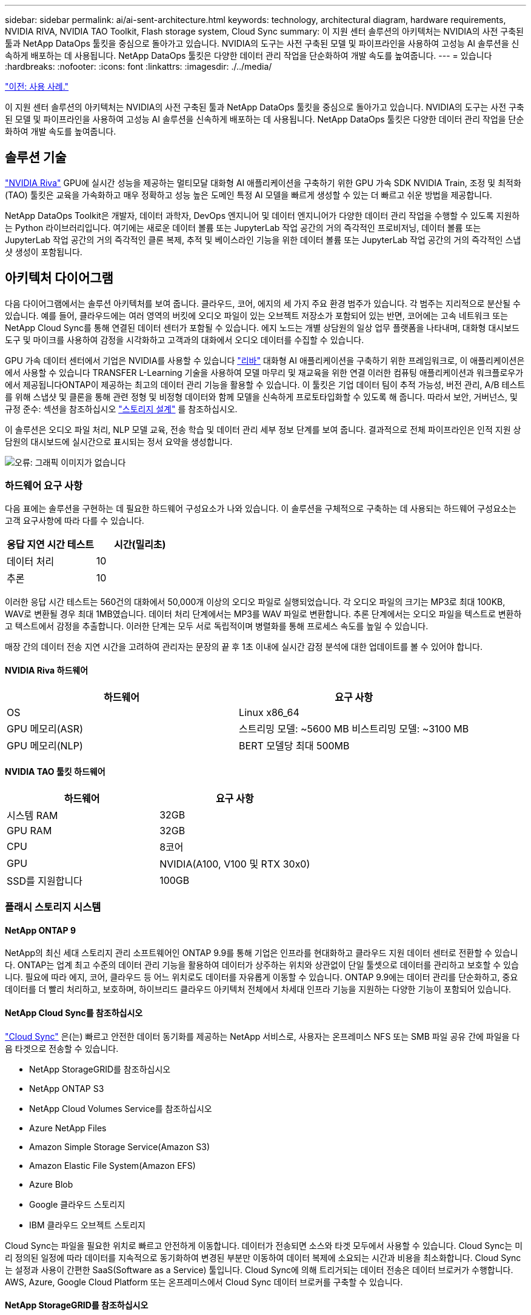 ---
sidebar: sidebar 
permalink: ai/ai-sent-architecture.html 
keywords: technology, architectural diagram, hardware requirements, NVIDIA RIVA, NVIDIA TAO Toolkit, Flash storage system, Cloud Sync 
summary: 이 지원 센터 솔루션의 아키텍처는 NVIDIA의 사전 구축된 툴과 NetApp DataOps 툴킷을 중심으로 돌아가고 있습니다. NVIDIA의 도구는 사전 구축된 모델 및 파이프라인을 사용하여 고성능 AI 솔루션을 신속하게 배포하는 데 사용됩니다. NetApp DataOps 툴킷은 다양한 데이터 관리 작업을 단순화하여 개발 속도를 높여줍니다. 
---
= 있습니다
:hardbreaks:
:nofooter: 
:icons: font
:linkattrs: 
:imagesdir: ./../media/


link:ai-sent-use-cases.html["이전: 사용 사례."]

이 지원 센터 솔루션의 아키텍처는 NVIDIA의 사전 구축된 툴과 NetApp DataOps 툴킷을 중심으로 돌아가고 있습니다. NVIDIA의 도구는 사전 구축된 모델 및 파이프라인을 사용하여 고성능 AI 솔루션을 신속하게 배포하는 데 사용됩니다. NetApp DataOps 툴킷은 다양한 데이터 관리 작업을 단순화하여 개발 속도를 높여줍니다.



== 솔루션 기술

link:https://developer.nvidia.com/riva["NVIDIA Riva"^] GPU에 실시간 성능을 제공하는 멀티모달 대화형 AI 애플리케이션을 구축하기 위한 GPU 가속 SDK NVIDIA Train, 조정 및 최적화(TAO) 툴킷은 교육을 가속화하고 매우 정확하고 성능 높은 도메인 특정 AI 모델을 빠르게 생성할 수 있는 더 빠르고 쉬운 방법을 제공합니다.

NetApp DataOps Toolkit은 개발자, 데이터 과학자, DevOps 엔지니어 및 데이터 엔지니어가 다양한 데이터 관리 작업을 수행할 수 있도록 지원하는 Python 라이브러리입니다. 여기에는 새로운 데이터 볼륨 또는 JupyterLab 작업 공간의 거의 즉각적인 프로비저닝, 데이터 볼륨 또는 JupyterLab 작업 공간의 거의 즉각적인 클론 복제, 추적 및 베이스라인 기능을 위한 데이터 볼륨 또는 JupyterLab 작업 공간의 거의 즉각적인 스냅샷 생성이 포함됩니다.



== 아키텍처 다이어그램

다음 다이어그램에서는 솔루션 아키텍처를 보여 줍니다. 클라우드, 코어, 에지의 세 가지 주요 환경 범주가 있습니다. 각 범주는 지리적으로 분산될 수 있습니다. 예를 들어, 클라우드에는 여러 영역의 버킷에 오디오 파일이 있는 오브젝트 저장소가 포함되어 있는 반면, 코어에는 고속 네트워크 또는 NetApp Cloud Sync를 통해 연결된 데이터 센터가 포함될 수 있습니다. 에지 노드는 개별 상담원의 일상 업무 플랫폼을 나타내며, 대화형 대시보드 도구 및 마이크를 사용하여 감정을 시각화하고 고객과의 대화에서 오디오 데이터를 수집할 수 있습니다.

GPU 가속 데이터 센터에서 기업은 NVIDIA를 사용할 수 있습니다 https://docs.nvidia.com/deeplearning/riva/user-guide/docs/index.html["리바"^] 대화형 AI 애플리케이션을 구축하기 위한 프레임워크로, 이 애플리케이션은 에서 사용할 수 있습니다 TRANSFER L-Learning 기술을 사용하여 모델 마무리 및 재교육을 위한 연결 이러한 컴퓨팅 애플리케이션과 워크플로우가 에서 제공됩니다ONTAP이 제공하는 최고의 데이터 관리 기능을 활용할 수 있습니다. 이 툴킷은 기업 데이터 팀이 추적 가능성, 버전 관리, A/B 테스트를 위해 스냅샷 및 클론을 통해 관련 정형 및 비정형 데이터와 함께 모델을 신속하게 프로토타입화할 수 있도록 해 줍니다. 따라서 보안, 거버넌스, 및 규정 준수: 섹션을 참조하십시오 link:ai-sent-design-considerations.html#storage-design["스토리지 설계"] 를 참조하십시오.

이 솔루션은 오디오 파일 처리, NLP 모델 교육, 전송 학습 및 데이터 관리 세부 정보 단계를 보여 줍니다. 결과적으로 전체 파이프라인은 인적 지원 상담원의 대시보드에 실시간으로 표시되는 정서 요약을 생성합니다.

image:ai-sent-image4.png["오류: 그래픽 이미지가 없습니다"]



=== 하드웨어 요구 사항

다음 표에는 솔루션을 구현하는 데 필요한 하드웨어 구성요소가 나와 있습니다. 이 솔루션을 구체적으로 구축하는 데 사용되는 하드웨어 구성요소는 고객 요구사항에 따라 다를 수 있습니다.

|===
| 응답 지연 시간 테스트 | 시간(밀리초) 


| 데이터 처리 | 10 


| 추론 | 10 
|===
이러한 응답 시간 테스트는 560건의 대화에서 50,000개 이상의 오디오 파일로 실행되었습니다. 각 오디오 파일의 크기는 MP3로 최대 100KB, WAV로 변환될 경우 최대 1MB였습니다. 데이터 처리 단계에서는 MP3를 WAV 파일로 변환합니다. 추론 단계에서는 오디오 파일을 텍스트로 변환하고 텍스트에서 감정을 추출합니다. 이러한 단계는 모두 서로 독립적이며 병렬화를 통해 프로세스 속도를 높일 수 있습니다.

매장 간의 데이터 전송 지연 시간을 고려하여 관리자는 문장의 끝 후 1초 이내에 실시간 감정 분석에 대한 업데이트를 볼 수 있어야 합니다.



==== NVIDIA Riva 하드웨어

|===
| 하드웨어 | 요구 사항 


| OS | Linux x86_64 


| GPU 메모리(ASR) | 스트리밍 모델: ~5600 MB 비스트리밍 모델: ~3100 MB 


| GPU 메모리(NLP) | BERT 모델당 최대 500MB 
|===


==== NVIDIA TAO 툴킷 하드웨어

|===
| 하드웨어 | 요구 사항 


| 시스템 RAM | 32GB 


| GPU RAM | 32GB 


| CPU | 8코어 


| GPU | NVIDIA(A100, V100 및 RTX 30x0) 


| SSD를 지원합니다 | 100GB 
|===


=== 플래시 스토리지 시스템



==== NetApp ONTAP 9

NetApp의 최신 세대 스토리지 관리 소프트웨어인 ONTAP 9.9를 통해 기업은 인프라를 현대화하고 클라우드 지원 데이터 센터로 전환할 수 있습니다. ONTAP는 업계 최고 수준의 데이터 관리 기능을 활용하여 데이터가 상주하는 위치와 상관없이 단일 툴셋으로 데이터를 관리하고 보호할 수 있습니다. 필요에 따라 에지, 코어, 클라우드 등 어느 위치로도 데이터를 자유롭게 이동할 수 있습니다. ONTAP 9.9에는 데이터 관리를 단순화하고, 중요 데이터를 더 빨리 처리하고, 보호하며, 하이브리드 클라우드 아키텍처 전체에서 차세대 인프라 기능을 지원하는 다양한 기능이 포함되어 있습니다.



==== NetApp Cloud Sync를 참조하십시오

https://docs.netapp.com/us-en/occm/concept_cloud_sync.html["Cloud Sync"^] 은(는) 빠르고 안전한 데이터 동기화를 제공하는 NetApp 서비스로, 사용자는 온프레미스 NFS 또는 SMB 파일 공유 간에 파일을 다음 타겟으로 전송할 수 있습니다.

* NetApp StorageGRID를 참조하십시오
* NetApp ONTAP S3
* NetApp Cloud Volumes Service를 참조하십시오
* Azure NetApp Files
* Amazon Simple Storage Service(Amazon S3)
* Amazon Elastic File System(Amazon EFS)
* Azure Blob
* Google 클라우드 스토리지
* IBM 클라우드 오브젝트 스토리지


Cloud Sync는 파일을 필요한 위치로 빠르고 안전하게 이동합니다. 데이터가 전송되면 소스와 타겟 모두에서 사용할 수 있습니다. Cloud Sync는 미리 정의된 일정에 따라 데이터를 지속적으로 동기화하여 변경된 부분만 이동하여 데이터 복제에 소요되는 시간과 비용을 최소화합니다. Cloud Sync는 설정과 사용이 간편한 SaaS(Software as a Service) 툴입니다. Cloud Sync에 의해 트리거되는 데이터 전송은 데이터 브로커가 수행합니다. AWS, Azure, Google Cloud Platform 또는 온프레미스에서 Cloud Sync 데이터 브로커를 구축할 수 있습니다.



==== NetApp StorageGRID를 참조하십시오

StorageGRID 소프트웨어 정의 오브젝트 스토리지 제품군은 퍼블릭, 프라이빗, 하이브리드 멀티 클라우드 환경에서 다양한 사용 사례를 원활하게 지원합니다. 업계 최고 수준의 혁신적인 NetApp StorageGRID은 오랫동안 자동 라이프사이클 관리를 포함하여 다목적 사용을 위해 비정형 데이터를 저장, 보안, 보호 및 보존합니다. 자세한 내용은 를 참조하십시오 https://www.netapp.com/data-storage/storagegrid/documentation/["NetApp StorageGRID를 참조하십시오"^] 사이트.



=== 소프트웨어 요구 사항

다음 표에는 이 솔루션을 구축하는 데 필요한 소프트웨어 구성요소가 나와 있습니다. 이 솔루션을 구체적으로 구축하는 데 사용되는 소프트웨어 구성요소는 고객 요구사항에 따라 다를 수 있습니다.

|===
| 호스트 시스템 | 요구 사항 


| Riva(이전 명칭 JARVIS) | 1.4.0 


| Tao 툴킷(이전 명칭: 학습 툴킷) | 3.0 


| ONTAP | 9.9.1 


| DGX OS | 5.1 


| 생년월일 | 2.0.0 
|===


==== NVIDIA Riva 소프트웨어

|===
| 소프트웨어 | 요구 사항 


| Docker 를 참조하십시오 | >19.02(NVIDIA-Docker 설치 시) >=19.03(DGX를 사용하지 않는 경우 


| NVIDIA 드라이버 | 465.19.01 + 418.40+, 440.33+, 450.51+, 460.27+(데이터 센터 GPU용 


| 컨테이너 OS | Ubuntu 20.04 


| CUDA | 11.3.0 


| 큐블라스 | 11.5.1.101 


| 큐드NN | 8.2.0.41 


| NCCL | 2.9.6 


| TensorRT | 7.2.3.4 


| Triton Inference Server를 참조하십시오 | 2.9.0 
|===


==== NVIDIA TAO 툴킷 소프트웨어

|===
| 소프트웨어 | 요구 사항 


| Ubuntu 18.04 LTS | 18.04 


| 파이썬 | >= 3.6.9 


| Docker-CE 를 참조하십시오 | >19.03.5 


| Docker-API를 지원합니다 | 1.40 


| NVIDIA - 컨테이너 - 툴킷 | >1.3.0-1 


| nvidia-container-runtime | 3.4.0-1 


| nVidia-docker2 | 2.5.0-1 


| nVidia - 드라이버 | >455 


| Python-PIP | >21.06 


| nVidia-pyindex | 최신 버전 
|===


=== 사용 사례 세부 정보

이 솔루션은 다음과 같은 사용 사례에 적용됩니다.

* 텍스트 음성 변환
* 정서 분석


image:ai-sent-image6.png["오류: 그래픽 이미지가 없습니다"]

텍스트 음성 변환 사용 사례는 지원 센터의 오디오 파일을 수집하여 시작합니다. 그런 다음 이 오디오는 Riva가 요구하는 구조에 맞게 처리됩니다. 오디오 파일이 아직 분석 단위로 분할되지 않은 경우 Riva에 오디오를 전달하기 전에 이 작업을 수행해야 합니다. 오디오 파일이 처리되면 Riva 서버에 API 호출로 전달됩니다. 서버는 호스팅 중인 여러 모델 중 하나를 사용하고 응답을 반환합니다. 이 텍스트 음성 변환(자동 음성 인식의 일부)은 오디오의 텍스트 표현을 반환합니다. 여기서 파이프라인은 감정 분석 부분으로 전환됩니다.

감정 분석의 경우 자동 음성 인식의 텍스트 출력은 텍스트 분류에 대한 입력 역할을 합니다. 텍스트 분류는 텍스트를 다양한 범주로 분류하는 NVIDIA 구성 요소입니다. 지원 센터 대화의 경우 긍정적 범주에서 부정적 범주에 이르기까지 다양합니다. 미세 조정 단계의 성공을 결정하기 위해 홀드아웃 세트를 사용하여 모델의 성능을 평가할 수 있습니다.

image:ai-sent-image8.png["오류: 그래픽 이미지가 없습니다"]

TAO 툴키트의 텍스트 음성 및 정서 분석에 비슷한 파이프라인이 사용됩니다. 주요 차이점은 모델의 미세 조정에 필요한 라벨 사용입니다. TAO 툴킷 파이프라인은 데이터 파일 처리부터 시작합니다. 그런 다음 미리 훈련된 모델(에서 제공)을 사용합니다 https://ngc.nvidia.com/catalog["NVIDIA NGC 카탈로그"^])는 지원 센터 데이터를 사용하여 미세 조정됩니다. 미세 조정된 모델은 해당 성능 메트릭을 기준으로 평가되며, 사전 훈련된 모델보다 성능 기준에 더 적합한 경우 Riva 서버에 배포됩니다.

link:ai-sent-design-considerations.html["다음: 설계 고려 사항."]
